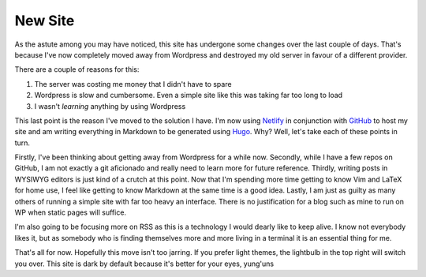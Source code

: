 ========
New Site
========

As the astute among you may have noticed, this site has undergone some changes
over the last couple of days. That's because I've now completely moved away
from Wordpress and destroyed my old server in favour of a different provider.

There are a couple of reasons for this:

1. The server was costing me money that I didn't have to spare
2. Wordpress is slow and cumbersome. Even a simple site like this was taking
   far too long to load
3. I wasn't *learning* anything by using Wordpress

This last point is the reason I've moved to the solution I have. I'm now using
`Netlify <https://netlify.com>`_ in conjunction with `GitHub <https://github.com>`_
to host my site and am writing everything in Markdown to be generated using
`Hugo <https://gohugo.io>`_. Why? Well, let's take each of these points in turn.

Firstly, I've been thinking about getting away from Wordpress for a while now. 
Secondly, while I have a few repos on GitHub, I am not exactly a
git aficionado and really need to learn more for future reference. Thirdly,
writing posts in WYSIWYG editors is just kind of a crutch at this point. Now
that I'm spending more time getting to know Vim and LaTeX for home use, I feel
like getting to know Markdown at the same time is a good idea. Lastly, I am
just as guilty as many others of running a simple site with far too heavy an
interface. There is no justification for a blog such as mine to run on WP when
static pages will suffice.

I'm also going to be focusing more on RSS as this is a technology I would
dearly like to keep alive. I know not everybody likes it, but as somebody who
is finding themselves more and more living in a terminal it is an essential
thing for me.

That's all for now. Hopefully this move isn't too jarring. If you prefer light
themes, the lightbulb in the top right will switch you over. This site is dark
by default because it's better for your eyes, yung'uns
